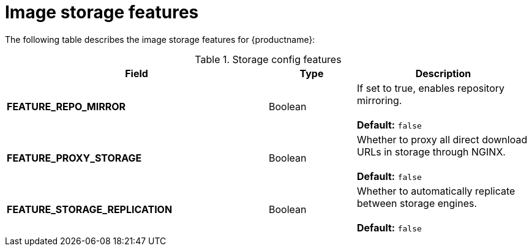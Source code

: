 :_content-type: CONCEPT
[id="config-fields-storage-features"]
= Image storage features

The following table describes the image storage features for {productname}: 

.Storage config features
[cols="3a,1a,2a",options="header"]
|===
| Field | Type | Description 
| **FEATURE_REPO_MIRROR** | Boolean |  If set to true, enables repository mirroring.  +
 + 
**Default:** `false`
|**FEATURE_PROXY_STORAGE**  | Boolean | Whether to proxy all direct download URLs in storage through NGINX.  +
 + 
**Default:** `false`
| **FEATURE_STORAGE_REPLICATION** | Boolean | Whether to automatically replicate between storage engines. +
 + 
**Default:** `false`
|===
